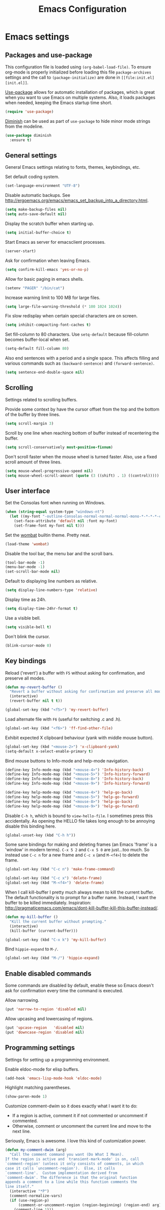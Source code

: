 #+TITLE: Emacs Configuration

* Emacs settings
** Packages and use-package
This configuration file is loaded using ~(org-babel-load-file)~. To ensure
org-mode is properly initialized before loading this file ~package-archives~
settings and the call to ~(package-initialize)~ are done in =[[file:init.el][init.el]]=.

[[https://github.com/jwiegley/use-package][Use-package]] allows for automatic installation of packages, which is great when
you want to use Emacs on multiple systems. Also, it loads packages when needed,
keeping the Emacs startup time short.
#+BEGIN_SRC emacs-lisp
  (require 'use-package)
#+END_SRC

[[https://github.com/myrjola/diminish.el][Diminish]] can be used as part of =use-package= to hide minor mode strings from
the modeline.
#+BEGIN_SRC emacs-lisp
  (use-package diminish
    :ensure t)
#+END_SRC

** General settings
General Emacs settings relating to fonts, themes, keybindings, etc.

Set default coding system.
#+BEGIN_SRC emacs-lisp
  (set-language-environment "UTF-8")
#+END_SRC

Disable automatic backups. See
http://ergoemacs.org/emacs/emacs_set_backup_into_a_directory.html.
#+BEGIN_SRC emacs-lisp
  (setq make-backup-files nil)
  (setq auto-save-default nil)
#+END_SRC

Display the scratch buffer when starting up.
#+BEGIN_SRC emacs-lisp
  (setq initial-buffer-choice t)
#+END_SRC

Start Emacs as server for emacsclient processes.
#+BEGIN_SRC emacs-lisp
  (server-start)
#+END_SRC

Ask for confirmation when leaving Emacs.
#+BEGIN_SRC emacs-lisp
  (setq confirm-kill-emacs 'yes-or-no-p)
#+END_SRC

Allow for basic paging in emacs shells.
#+BEGIN_SRC emacs-lisp
  (setenv "PAGER" "/bin/cat")
#+END_SRC

Increase warning limit to 100 MB for large files.
#+BEGIN_SRC emacs-lisp
  (setq large-file-warning-threshold (* 100 1024 1024))
#+END_SRC

Fix slow redisplay when certain special characters are on screen.
#+BEGIN_SRC emacs-lisp
  (setq inhibit-compacting-font-caches t)
#+END_SRC

Set fill-column to 80 characters. Use ~setq-default~ because fill-column becomes
buffer-local when set.
#+BEGIN_SRC emacs-lisp
  (setq-default fill-column 80)
#+END_SRC

Also end sentences with a period and a single space. This affects filling and
various commands such as ~(backward-sentence)~ and ~(forward-sentence)~.
#+BEGIN_SRC emacs-lisp
  (setq sentence-end-double-space nil)
#+END_SRC

** Scrolling
Settings related to scrolling buffers.

Provide some context by have the cursor offset from the top and the bottom of
the buffer by three lines.
#+BEGIN_SRC emacs-lisp
  (setq scroll-margin 3)
#+END_SRC

Scroll by one line when reaching bottom of buffer instead of recentering the
buffer.
#+BEGIN_SRC emacs-lisp
  (setq scroll-conservatively most-positive-fixnum)
#+END_SRC

Don't scroll faster when the mouse wheel is turned faster. Also, use a fixed
scroll amount of three lines.
#+BEGIN_SRC emacs-lisp
  (setq mouse-wheel-progressive-speed nil)
  (setq mouse-wheel-scroll-amount (quote (3 ((shift) . 1) ((control)))))
#+END_SRC

** User interface
Set the Consolas font when running on Windows.
#+BEGIN_SRC emacs-lisp
  (when (string-equal system-type "windows-nt")
    (let ((my-font "-outline-Consolas-normal-normal-normal-mono-*-*-*-*-c-*-iso8859-1"))
      (set-face-attribute 'default nil :font my-font)
      (set-frame-font my-font nil t)))
#+END_SRC

Set the [[https://pawelbx.github.io/emacs-theme-gallery/screenshots/dark/wombat/el.png][wombat]] builtin theme. Pretty neat.
#+BEGIN_SRC emacs-lisp
  (load-theme 'wombat)
#+END_SRC

Disable the tool bar, the menu bar and the scroll bars.
#+BEGIN_SRC emacs-lisp
  (tool-bar-mode -1)
  (menu-bar-mode -1)
  (set-scroll-bar-mode nil)
#+END_SRC

Default to displaying line numbers as relative.
#+BEGIN_SRC emacs-lisp
  (setq display-line-numbers-type 'relative)
#+END_SRC

Display time as 24h.
#+BEGIN_SRC emacs-lisp
  (setq display-time-24hr-format t)
#+END_SRC

Use a visible bell.
#+BEGIN_SRC emacs-lisp
  (setq visible-bell t)
#+END_SRC

Don't blink the cursor.
#+BEGIN_SRC emacs-lisp
  (blink-cursor-mode 0)
#+END_SRC

** Key bindings
Reload ('revert') a buffer with =F5= without asking for confirmation, and
preserve all modes.
#+BEGIN_SRC emacs-lisp
  (defun my-revert-buffer ()
    "Revert a buffer without asking for confirmation and preserve all modes."
    (interactive)
    (revert-buffer nil t t))

  (global-set-key (kbd "<f5>") 'my-revert-buffer)
#+END_SRC

Load alternate file with =F6= (useful for switching .c and .h).
#+BEGIN_SRC emacs-lisp
  (global-set-key (kbd "<f6>") 'ff-find-other-file)
#+END_SRC

Exhibit expected X clipboard behaviour (yank with middle mouse button).
#+BEGIN_SRC emacs-lisp
  (global-set-key (kbd "<mouse-2>") 'x-clipboard-yank)
  (setq-default x-select-enable-primary t)
#+END_SRC

Bind mouse buttons to Info-mode and help-mode navigation.
#+BEGIN_SRC emacs-lisp
  (define-key Info-mode-map (kbd "<mouse-4>") 'Info-history-back)
  (define-key Info-mode-map (kbd "<mouse-5>") 'Info-history-forward)
  (define-key Info-mode-map (kbd "<mouse-8>") 'Info-history-back)
  (define-key Info-mode-map (kbd "<mouse-9>") 'Info-history-forward)

  (define-key help-mode-map (kbd "<mouse-4>") 'help-go-back)
  (define-key help-mode-map (kbd "<mouse-5>") 'help-go-forward)
  (define-key help-mode-map (kbd "<mouse-8>") 'help-go-back)
  (define-key help-mode-map (kbd "<mouse-9>") 'help-go-forward)
#+END_SRC

Disable =C-h h=, which is bound to ~view-hello-file~. I sometimes press this
accidentally. As opening the HELLO file takes long enough to be annoying disable
this binding here.
#+BEGIN_SRC emacs-lisp
  (global-unset-key (kbd "C-h h"))
#+END_SRC

Some sane bindings for making and deleting frames (an Emacs 'frame' is a
'window' in modern terms). =C-x 5 2= and =C-x 5 0= are just...too much. So
instead use =C-c n= for a new frame and =C-c x= (and =M-<f4>=) to delete the
frame.
#+BEGIN_SRC emacs-lisp
  (global-set-key (kbd "C-c n") 'make-frame-command)

  (global-set-key (kbd "C-c x") 'delete-frame)
  (global-set-key (kbd "M-<f4>") 'delete-frame)
#+END_SRC

When I call kill-buffer I pretty much always mean to kill the current
buffer. The default functionality is to prompt for a buffer name. Instead, I
want the buffer to be killed immediately. Inspiration:
http://pragmaticemacs.com/emacs/dont-kill-buffer-kill-this-buffer-instead/.
#+BEGIN_SRC emacs-lisp
  (defun my-kill-buffer ()
    "Kill the current buffer without prompting."
    (interactive)
    (kill-buffer (current-buffer)))

  (global-set-key (kbd "C-x k") 'my-kill-buffer)
#+END_SRC

Bind =hippie-expand= to =M-/=.
#+BEGIN_SRC emacs-lisp
  (global-set-key (kbd "M-/") 'hippie-expand)
#+END_SRC

** Enable disabled commands
Some commands are disabled by default, enable these so Emacs doesn't
ask for confirmation every time the command is executed.

Allow narrowing.
#+BEGIN_SRC emacs-lisp
  (put 'narrow-to-region 'disabled nil)
#+END_SRC

Allow upcasing and lowercasing of regions.
#+BEGIN_SRC emacs-lisp
  (put 'upcase-region   'disabled nil)
  (put 'downcase-region 'disabled nil)
#+END_SRC

** Programming settings
Settings for setting up a programming environment.

Enable eldoc-mode for elisp buffers.
#+BEGIN_SRC emacs-lisp
  (add-hook 'emacs-lisp-mode-hook 'eldoc-mode)
#+END_SRC

Highlight matching parentheses.
#+BEGIN_SRC emacs-lisp
  (show-paren-mode 1)
#+END_SRC

Customize comment-dwim so it does exactly what I want it to do:
- If a region is active, comment it if not commented or uncomment if commented.
- Otherwise, comment or uncomment the current line and move to the next line.
Seriously, Emacs is awesome. I love this kind of customization power.
#+BEGIN_SRC emacs-lisp
  (defun my-comment-dwim (arg)
    "Call the comment command you want (Do What I Mean).
  If the region is active and `transient-mark-mode' is on, call
  `comment-region' (unless it only consists of comments, in which
  case it calls `uncomment-region').  Else, it calls
  `comment-line'.  Custom implementation derived from
  `comment-dwim'. The difference is that the original function
  appends a comment to a line while this function comments the
  line itself."
    (interactive "*P")
    (comment-normalize-vars)
    (if (use-region-p)
        (comment-or-uncomment-region (region-beginning) (region-end) arg)
      (comment-line 1)))
#+END_SRC

Autoscroll compilation window and stop on first error.
#+BEGIN_SRC emacs-lisp
  (setq compilation-scroll-output 'first-error)
#+END_SRC

Set c and sh indentation to 2, and never indent with tabs.
#+BEGIN_SRC emacs-lisp
  (setq c-default-style "linux"
        c-basic-offset 2)

  (setq-default indent-tabs-mode nil)

  (setq sh-basic-offset 2)
#+END_SRC

Set some modes for specific file types.
- Set ~xml-mode~ when loading =cbproj= and =groupproj= files.
- Set ~c++-mode~ when loading =.rc= and =.rh= files.
- Set ~c++-mode~ when loading =.h= files. All I do is c++ all day.
- Set ~conf-mode~ when loading a Doxygen configuration file.
#+BEGIN_SRC emacs-lisp
  (add-to-list 'auto-mode-alist '("\\.cbproj\\'" . xml-mode))
  (add-to-list 'auto-mode-alist '("\\.groupproj\\'" . xml-mode))

  (add-to-list 'auto-mode-alist '("\\.rh\\'" . c++-mode))
  (add-to-list 'auto-mode-alist '("\\.rc\\'" . c++-mode))

  (add-to-list 'auto-mode-alist '("\\.h\\'" . c++-mode))

  (add-to-list 'auto-mode-alist '("Doxyfile" . conf-mode))
#+END_SRC

Highlight TODO keywords in all programming modes using the =org-todo=
face.
#+BEGIN_SRC emacs-lisp
  (defun my-prog-mode-todo-font-lock ()
    "Font lock for \"TODO\" strings in prog-mode major modes.
  Sets face to `org-todo'."
    (font-lock-add-keywords nil
                            '(("\\<\\(TODO\\).*:" 1 'org-todo prepend))))

  (add-hook 'prog-mode-hook 'my-prog-mode-todo-font-lock)
#+END_SRC

** Default search function
Just a wrapper around whatever search function strikes my fancy
today. This makes it easier to change functionality without the tedium
of having to rebind all keys.
#+BEGIN_SRC emacs-lisp
  (defun my-search ()
    (interactive)
    (swiper-helm (word-at-point)))
    ;; (swiper))
    ;; (helm-occur))
    ;; (helm-swoop))

  (global-set-key (kbd "C-s") 'my-search)
#+END_SRC

** Find configuration files
This configuration file is written in =org-mode=. The file is
tangled into an =.el= file using an ~(org-babel-load-file)~ call in
=init.el= when Emacs starts.

These functions enable quick access to the configuration file and the
Emacs init file.
#+BEGIN_SRC emacs-lisp
  (defun my-find-configuration-file ()
    "Opens the configuration file in a new buffer.
  Opens the configuration file that is loaded by
  `user-init-file'. Use `my-find-init-file' to open
  `user-init-file'."
    (interactive)
    (find-file (concat user-emacs-directory "configuration.org")))

  (defun my-find-init-file ()
    "Opens `user-init-file' in a new buffer."
    (interactive)
    (find-file user-init-file))
#+END_SRC

** Spell check
Use hunspell as spell checker. Neato.
Enable flyspell for text mode.
#+BEGIN_SRC emacs-lisp
  (setq ispell-program-name "hunspell")
  (setq ispell-really-hunspell t)
  (add-hook 'text-mode-hook 'flyspell-mode)
#+END_SRC

** IBuffer
Remap =C-x C-b= to ~ibuffer~ instead of the default.

Use a human-readable Size column for =ibuffer=. Taken from [[https://www.emacswiki.org/emacs/IbufferMode#toc12][Emacs Wiki]].
#+BEGIN_SRC emacs-lisp
  (use-package ibuffer
    :bind (("C-x C-b" . ibuffer))
    :config
    ;; Use human readable Size column instead of original one.
    (define-ibuffer-column size-h
      (:name "Size" :inline t)
      (cond
       ((> (buffer-size) 1000000) (format "%7.1fM" (/ (buffer-size) 1000000.0)))
       ((> (buffer-size) 100000) (format "%7.0fk" (/ (buffer-size) 1000.0)))
       ((> (buffer-size) 1000) (format "%7.1fk" (/ (buffer-size) 1000.0)))
       (t (format "%8d" (buffer-size)))))

    ;; Modify the default ibuffer-formats.
    (setq ibuffer-formats
          '((mark modified read-only " "
                  (name 18 18 :left :elide)
                  " "
                  (size-h 9 -1 :right)
                  " "
                  (mode 16 16 :left :elide)
                  " "
                  filename-and-process))))
#+END_SRC

** Ediff
Always split windows horizontally when running ediff. This is more comfortable
to me on modern screens.
#+BEGIN_SRC emacs-lisp
  (setq ediff-split-window-function 'split-window-horizontally)
  (setq ediff-merge-split-window-function 'split-window-horizontally)
#+END_SRC

** Eww
Set eww (shr) frame width.
#+BEGIN_SRC emacs-lisp
  (setq shr-width 80)
#+END_SRC

** Eshell
Initialize and set up eshell completion.
#+BEGIN_SRC emacs-lisp
  (add-hook 'eshell-mode-hook (lambda ()
                                (eshell-cmpl-initialize)
                                (setq eshell-cmpl-cycle-completions nil)))
#+END_SRC

** Dired
Use human-readable sizes in dired listings.
#+begin_src emacs-lisp
  (setq dired-listing-switches "-alh")
#+end_src

* Smart mode line
Use [[https://github.com/Malabarba/smart-mode-line][smart-mode-line]] as a mode-line. Nothing too fancy but offers more
than the default, such as abbreviating =.emacs.d= to =:ED:=.
#+BEGIN_SRC emacs-lisp
  (use-package smart-mode-line
    :ensure t

    :config
    (setq sml/theme 'automatic)
    (sml/setup))
#+END_SRC

* Default text scale
By default, scaling in Emacs (using =text-scale-adjust=) only scales
the text in the buffer, but not in the modeline or the
mini-buffer. The package [[https://github.com/purcell/default-text-scale][default-text-scale]] enables Emacs-wide
scaling.
#+BEGIN_SRC emacs-lisp
  (use-package default-text-scale
    :ensure t
    :bind (("C-M-="       . default-text-scale-increase)
           ("C-<mouse-4>" . default-text-scale-increase)
           ("C-M--"       . default-text-scale-decrease)
           ("C-<mouse-5>" . default-text-scale-decrease)))
#+END_SRC

* Evil
I used to be a Vim user. To be honest, I guess I still am. Else why
commit the sacrilege of using Vim bindings in Emacs? The modal editing
model of Vim works really well for me, and [[https://github.com/emacs-evil/evil][Evil]] is hands down the best
Vim emulator for Emacs. This gives me the best of both worlds: the
modal editing of Vim combined with the extensibility of Emacs.
#+BEGIN_SRC emacs-lisp
  (use-package evil
    :ensure t
    :demand t
    :diminish undo-tree-mode
    :bind (:map evil-normal-state-map
                ("C-s"     . save-buffer)
                ("C-/"     . my-comment-dwim)
                ("C-f"     . my-search)

           :map evil-motion-state-map
                ("C-f" . my-search)

           :map evil-insert-state-map
                ("C-s" . save-buffer)
           )
    :init
    (setq evil-want-C-u-scroll t)
    (setq evil-symbol-word-search t)
    (setq evil-shift-width 2)

    :config
    ;; Ensure the yank register (on Windows, at least) is not overwritten when
    ;; performing a visual selection.
    ;; See https://emacs.stackexchange.com/questions/9344/pasting-in-evil-mode-when-theres-an-active-selection-copies-the-selection
    (fset 'evil-visual-update-x-selection 'ignore)

    (evil-define-key 'motion Man-mode-map (kbd "RET") 'man-follow)

    ;; Jump to tag and recenter.
    (advice-add 'evil-jump-to-tag     :after 'evil-scroll-line-to-center)
    (advice-add 'evil-jump-backward   :after 'evil-scroll-line-to-center)
    (advice-add 'evil-jump-forward    :after 'evil-scroll-line-to-center)
    (advice-add 'evil-search-next     :after 'evil-scroll-line-to-center)
    (advice-add 'evil-search-previous :after 'evil-scroll-line-to-center)

    ;; Ex commands.
    (evil-ex-define-cmd "A"  'ff-find-other-file)
    (evil-ex-define-cmd "ls" 'ibuffer)

    ;; Ensure Emacs bindings for RET and SPC are available in motion state.
    ;; https://www.emacswiki.org/emacs/Evil#toc12
    (defun my-move-key (keymap-from keymap-to key)
      "Moves key binding from one keymap to another, deleting from the old location. "
      (define-key keymap-to key (lookup-key keymap-from key))
      (define-key keymap-from key nil))
    (my-move-key evil-motion-state-map evil-normal-state-map (kbd "RET"))
    (my-move-key evil-motion-state-map evil-normal-state-map " ")

    (defun my-evil-c-end-of-statement ()
      "Go to the end of the innermost C statement.
  Calls `c-end-of-statement' after incrementing `point' by 1.
  Enables use of of this function while in evil normal state. See
  Info node `(evil)Modes and states'."
      (interactive)
      (evil-goto-char (+ 1 (point)))
      (c-end-of-statement))

    (evil-define-key 'normal c-mode-map (kbd "M-e") 'my-evil-c-end-of-statement)
    (evil-define-key 'normal c++-mode-map (kbd "M-e") 'my-evil-c-end-of-statement)

    ;; Set custom evil state when in these modes.
    (add-hook 'with-editor-mode-hook 'evil-normal-state)

    (evil-set-initial-state 'shell-mode            'emacs)
    (evil-set-initial-state 'eshell-mode           'emacs)
    (evil-set-initial-state 'image-mode            'emacs)
    (evil-set-initial-state 'dired-mode            'emacs)
    (evil-set-initial-state 'messages-buffer-mode  'motion)
    (evil-set-initial-state 'eww-mode              'motion)
    (evil-set-initial-state 'eww-buffers-mode      'motion)
    (evil-set-initial-state 'elisp-refs-mode       'motion))
#+END_SRC

* Evil-leader
Configure [[https://github.com/cofi/evil-leader][evil-leader]] for leader keys with Evil.
#+BEGIN_SRC emacs-lisp
  (use-package evil-leader
    :ensure t
    :after evil

    :config
    (evil-leader/set-leader ",")
    (evil-leader/set-key "e"   'my-find-configuration-file
                         "i"   'my-find-init-file

                          "sh"  'eshell

                          "wc"  'evil-window-delete
                          "x0"  'delete-window

                          "ww"  'evil-window-next
                          "xo"  'other-window

                          "wo"  'delete-other-windows
                          "x1"  'delete-other-windows

                          "ws"  'evil-window-split
                          "x2"  'split-window-below

                          "wv"  'evil-window-vsplit
                          "x3"  'split-window-right

                          "wh"  'evil-window-left
                          "wj"  'evil-window-down
                          "wk"  'evil-window-up
                          "wl"  'evil-window-right

                          "xk"  'my-kill-buffer
                          "rb"  'revert-buffer
                          "x#"  'server-edit
                          "n"   'server-edit
                          "xc"  'save-buffers-kill-terminal

                          "l"   'whitespace-mode
                          "hl"  'hl-line-mode
                          "rl"  'display-line-numbers-mode

                          "m"   'compile
                          "c"   'compile)

    ;; Enable evil leader.
    (global-evil-leader-mode)

    ;; Start evil.
    (evil-mode))
#+END_SRC

* Dash
Ensure dash ("A modern list library for Emacs") is installed. It is used by many
packages.
#+BEGIN_SRC emacs-lisp
  (use-package dash
    :ensure t)
#+END_SRC

* Helm
Use [[https://emacs-helm.github.io/helm/][Helm]] for completion and narrowing.
#+BEGIN_SRC emacs-lisp
  (use-package helm
    :diminish helm-mode
    :ensure t
    :bind (("M-x"     . helm-M-x)
           ("C-x b"   . helm-mini)
           ("C-x C-f" . helm-find-files)
           ("C-x C-h" . helm-resume-existing)
           ("C-x r l" . helm-bookmarks)

           :map helm-map ;; Use <C-tab> and <C-S-tab> to navigate helm buffers.
           ("<C-tab>"   . helm-next-line)
           ("<C-S-tab>" . helm-previous-line)

           :map evil-normal-state-map
           ("<SPC>" . helm-mini)

           :map evil-leader--default-map
           ("b"  . helm-mini)
           ("xf" . helm-find-files)
           ("hb" . helm-bookmarks)
           ("hs" . helm-semantic-or-imenu)
           ("xh" . helm-resume-existing))

    :config
    (defun helm-resume-existing ()
      "Resume previous helm session with prefix to choose among existing helm buffers."
      (interactive)
      (helm-resume t))

    (helm-mode 1)

    (setq helm-buffer-max-length nil)
    (setq helm-split-window-inside-p t)

    (add-hook 'eshell-mode-hook (lambda ()
                                  (define-key eshell-mode-map (kbd "M-p") 'helm-eshell-history)))

    (evil-leader/set-key-for-mode 'org-mode "hs" 'helm-org-in-buffer-headings)

    (advice-add 'helm-org-in-buffer-headings
                :after
                (lambda ()
                  "Move selected line to top when helm exits successfully."
                  (when (= helm-exit-status 0)
                    (recenter-top-bottom 0)))))
#+END_SRC

* Projectile
Use [[https://github.com/bbatsov/projectile][Projectile]] for project interaction. Works really well with
Git repositories for quick navigation.
#+BEGIN_SRC emacs-lisp
  (use-package projectile
    :ensure t
    :bind-keymap ("C-c p" . projectile-command-map)
    :bind (:map projectile-mode-map
                ("<f9>" . projectile-run-project)
                ("C-<f9>" . projectile-compile-project)
                ("M-<f9>" . projectile-test-project))

    :init
    (add-hook 'c-mode-hook     'projectile-mode)
    (add-hook 'c++-mode-hook   'projectile-mode)
    (add-hook 'cmake-mode-hook 'projectile-mode)

    :config
    (projectile-mode 1)

    (setq projectile-indexing-method 'hybrid)
    (setq projectile-enable-caching t)
    (setq projectile-use-git-grep t))
#+END_SRC

* Helm-projectile
Combine Helm and Projectile for awesome project navigation with
awesome completion.
#+BEGIN_SRC emacs-lisp
  (use-package helm-projectile
    :ensure t
    :after dash helm projectile
    :bind 
    (:map projectile-command-map
          ("p" . helm-projectile-switch-project)
          :map evil-leader--default-map
          ("pf"  . helm-projectile-find-file)
          ("psg" . helm-projectile-grep)
          ("pa"  . helm-projectile-find-other-file))

    :init
    (setq helm-projectile-fuzzy-match nil)
    (setq projectile-switch-project-action 'helm-projectile)

    :config
    (helm-projectile-on))
#+END_SRC

* Org mode
[[https://orgmode.org/][Org-mode]] is, for me, a compelling reason to use Emacs. At the very
least, it is useful for note taking and managing work using TODO
lists. More recently, I have also started using org-mode to keep track
of time spent on individual tasks, in addition to simply keeping track
of the total amount of time spent at work during a day, which I have
been doing for some years now.

The ~(my-clock-in)~ and ~(my-clock-in-monday)~ functions are used for
keeping track of time spent at work.
#+BEGIN_SRC emacs-lisp
  ;; Org html export requires htmlize.
  (use-package htmlize
    :ensure t
    :defer t)

  (use-package org
    ;; Global key bindings.
    :bind (("\C-cl" . org-store-link)
           ("\C-ca" . org-agenda)
           ("\C-cc" . org-capture)
           ("\C-cb" . org-switchb)
           ("\C-ci" . my-clock-in)
           ("\C-cj" . org-clock-goto)
           ("\C-co" . org-clock-out))
    :init
    (setq org-todo-keywords
          '((sequence "TODO" "IN PROGRESS" "REVIEW" "DONE" )))

    :config
    (defun my-clock-in-monday ()
      "Create a heading \"Week <WEEK-NUMBER>\" above the current heading,
  then calls `my-clock-in' with argument MONDAY set to t. The week
  number is the ISO week number."
      (interactive)
      (if (not (org-at-heading-p))
          (user-error "Not at a heading"))
      (beginning-of-line)
      (org-insert-heading)
      (insert (format "Week %s" (org-days-to-iso-week (org-today))))
      (my-clock-in t))

    (defun my-clock-in (&optional monday)
      "Create a heading after the current heading and clock in using
  `org-clock-in'. The heading has the format \"[timestamp]\", where timestamp is
  an inactive org timestamp.

  If the optional argument MONDAY is t the heading is also
  demoted by one level."
      (interactive)
      (if (not (org-at-heading-p))
          (user-error "Not at a heading"))
      (org-insert-heading-after-current)
      (org-insert-time-stamp (current-time) nil t)
      (if monday
          (org-demote))
      (org-clock-in))

    (org-clock-persistence-insinuate)

    (setq org-clock-clocktable-default-properties
          '(:maxlevel 3 :scope agenda :block yesterday :narrow 120!))

    ;; Show total amount of hours and minutes, instead of formatting as "d hh:mm".
    (setq org-duration-format '((special . h:mm)))

    ;; Set all agenda files as refile targets.
    (setq org-refile-targets '((org-agenda-files :maxlevel . 3)))

    ;; Enable refiling to the top level of an org file.
    (setq org-refile-use-outline-path 'file)

    ;; Org mode babel language support.
    (org-babel-do-load-languages
     'org-babel-load-languages
     '((emacs-lisp . t)
       (shell . t)
       (C . t)))

    ;; Do not interpret "_" and "^" for sub and superscript when
    ;; exporting.
    (setq org-export-with-sub-superscripts nil)

    ;; When in org-mode, use expected org-mode tab behaviour when in
    ;; Normal and Insert state. Set jump keys to navigate org links and
    ;; the mark ring.
    (evil-define-key 'normal org-mode-map
      [tab] 'org-cycle
      (kbd "C-]") 'org-open-at-point
      (kbd "C-o") 'org-mark-ring-goto)

    (evil-define-key 'insert org-mode-map [tab] 'org-cycle)

    ;; Don't complete in steps, works well with narrowing frameworks such as Helm.
    (setq org-outline-path-complete-in-steps nil)

    ;; Save the running clock when Emacs exits.
    (setq org-clock-persist 'clock)

    ;; Flushright tags to column 100.
    (setq org-tags-column -100))
#+END_SRC

* Magit
Magit is another (alongside org-mode) compelling reason to use Emacs. Seriously,
it is the best keyboard driven Git interface I know of. It also integrates very
nicely into Emacs. Interactive rebasing, cherry-picking or running git blame on
a single file are a breeze with Magit.
#+BEGIN_SRC emacs-lisp
  (use-package magit
    :ensure t
    :defer t
    :bind (:map evil-leader--default-map
                ("st" . magit-staging)
                ("f"  . magit-file-popup))

    :init
    (evil-set-initial-state 'magit-staging-mode 'emacs)

    :config
    ;; Don't show tags when displaying refs.
    (remove-hook 'magit-refs-sections-hook 'magit-insert-tags)

    ;; Don't show diff when committing (use C-c C-d to show diff anyway).
    (remove-hook 'server-switch-hook 'magit-commit-diff)

    ;; Improve staging performance on Windows.
    ;; See https://github.com/magit/magit/issues/2395
    (define-derived-mode magit-staging-mode magit-status-mode "Magit staging"
      "Mode for showing staged and unstaged changes."
      :group 'magit-status)

    (defun magit-staging-refresh-buffer ()
      (magit-insert-section (status)
                            (magit-insert-untracked-files)
                            (magit-insert-unstaged-changes)
                            (magit-insert-staged-changes)))

    (defun magit-staging ()
      (interactive)
      (magit-mode-setup #'magit-staging-mode))

    (magit-define-popup-switch 'magit-log-popup ?f "first parent" "--first-parent")

    (evil-define-key 'normal magit-blame-mode-map (kbd "q") 'magit-blame-quit)

    (setq magit-refresh-verbose t))
#+END_SRC

* CMake mode
Make sure cmake-mode is installed. Useful for syntax highlighting of cmake files
and for the integrated help.
#+BEGIN_SRC emacs-lisp
  (use-package cmake-mode
    :ensure t
    :defer t)
#+END_SRC

* Ninja mode
Syntax highlighting for ninja build files.
#+BEGIN_SRC emacs-lisp
  (use-package ninja-mode
    :ensure t
    :defer t)
#+END_SRC

* GTAGS / GNU Global

#+BEGIN_SRC emacs-lisp
  ;; Force treating of .h files as C++ source.
  (setenv "GTAGSFORCECPP" "true")

  (add-to-list 'auto-mode-alist '("\\.globalrc" . conf-mode))
#+END_SRC

* Helm gtags

#+BEGIN_SRC emacs-lisp
  (use-package helm-gtags
    :ensure t
    :defer t
    :diminish helm-gtags-mode

    :init
    (add-hook 'c-mode-hook   'helm-gtags-mode)
    (add-hook 'c++-mode-hook 'helm-gtags-mode)

    :config
    (setq helm-gtags-path-style 'absolute)
    (setq helm-gtags-use-input-at-cursor t)
    (setq helm-gtags-auto-update t)
    (setq helm-gtags-pulse-at-cursor t)

    (evil-define-key 'normal c-mode-map   (kbd "C-]") 'helm-gtags-dwim)
    (evil-define-key 'normal c++-mode-map (kbd "C-]") 'helm-gtags-dwim)

    (advice-add 'helm-gtags-dwim :before 'evil--jumps-push))
#+END_SRC

* Company

#+BEGIN_SRC emacs-lisp
  (use-package company
    :ensure t
    :defer t

    :init
    (add-hook 'c-mode-hook          'company-mode)
    (add-hook 'c++-mode-hook        'company-mode)
    (add-hook 'emacs-lisp-mode-hook 'company-mode)
    (add-hook 'cmake-mode-hook      'company-mode)
    :config
    (setq company-backends (delete 'company-semantic company-backends)) ;; Ensure semantic is not used by company.
    (setq company-dabbrev-downcase nil) ;; Do not downcase returned candidates.
    (setq company-dabbrev-ignore-case t) ;; Ignore case for completion.
    (setq company-dabbrev-code-ignore-case t) ;; Ignore case for completion.
    (setq company-async-timeout 10)
    (setq company-idle-delay nil))
#+END_SRC

* Helm company

#+BEGIN_SRC emacs-lisp
  (use-package helm-company
   :ensure t
   :after company

   :config
   (evil-define-key 'insert c-mode-map                (kbd "TAB") 'helm-company)
   (evil-define-key 'insert c++-mode-map              (kbd "TAB") 'helm-company)
   (evil-define-key 'insert emacs-lisp-mode-map       (kbd "TAB") 'helm-company)
   (evil-define-key 'insert lisp-interaction-mode-map (kbd "TAB") 'helm-company)
   (setq helm-company-fuzzy-match nil))
#+END_SRC

* Semantic

#+BEGIN_SRC emacs-lisp
  (use-package semantic
    :ensure t
    :defer t

    :init
    (add-hook 'c-mode-hook          'semantic-mode)
    (add-hook 'c++-mode-hook        'semantic-mode)
    (add-hook 'emacs-lisp-mode-hook 'semantic-mode)

    :config
    (global-semantic-stickyfunc-mode)

    (defun my-semantic-ia-fast-jump ()
      "Saves current position in evil jump list, then calls `semantic-ia-fast-jump'."
      (interactive)
      (evil--jumps-push)
      (semantic-ia-fast-jump (point)))

    (evil-define-key 'normal c++-mode-map (kbd "C-}") 'my-semantic-ia-fast-jump))
#+END_SRC

* Git for Windows path
Check if Git for Windows is installed when running on a Windows system. If so,
add the Git installation to ~exec-path~ and the PATH environment variable. This
way Emacs can use the various Unix tools (such as diff.exe for running Ediff and
gpg.exe for EasyPG) bundled with the Git installation.
#+BEGIN_SRC emacs-lisp
  (when (string-equal system-type "windows-nt")
    (let ((git-path "C:/Program Files/Git/usr/bin"))
      (when (file-exists-p git-path)
        (add-to-list 'exec-path git-path t)
        ;; Also trick the git programs to look in /usr/bin (useful when using diff3).
        (setenv "PATH" (concat (getenv "PATH") "/usr/bin;"))
        (setenv "PATH" (concat (getenv "PATH") git-path ";"))
        ;; Set the path to gpg.
        (custom-set-variables '(epg-gpg-program (concat git-path "/gpg"))))))

  (add-to-list 'auto-mode-alist '(".gitattributes" . conf-mode))
#+END_SRC

* Ivy / Counsel / Swiper
I like helm, I like swiper. Combining the two makes me happy.
#+BEGIN_SRC emacs-lisp
  (use-package swiper
    :defer t
    :ensure t)

  (use-package swiper-helm
    :defer t
    :ensure t)
#+END_SRC

* Dired-narrow
Dired-narrow is a nice package to do quick filtering in dired buffers.
#+BEGIN_SRC emacs-lisp
  (use-package dired-narrow
    :ensure t
    :bind (:map dired-mode-map
                ("/" . dired-narrow)))
#+END_SRC

* Hackernews
Emacs can do everything, so why not browse hackernews with it?
#+BEGIN_SRC emacs-lisp
  (use-package hackernews
    :defer t
    :init
    (evil-set-initial-state 'hackernews-mode 'emacs))
#+END_SRC
